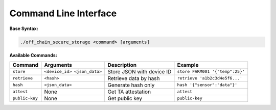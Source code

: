 .. _commands:

Command Line Interface
======================

**Base Syntax:**

.. code-block:: bash

    ./off_chain_secure_storage <command> [arguments]

**Available Commands:**

+----------------+-----------------------------+---------------------------+---------------------------------+
| Command        | Arguments                   | Description               | Example                         |
+================+=============================+===========================+=================================+
| ``store``      | ``<device_id> <json_data>`` | Store JSON with device ID | ``store FARM001 '{"temp":25}'`` |
+----------------+-----------------------------+---------------------------+---------------------------------+
| ``retrieve``   | ``<hash>``                  | Retrieve data by hash     | ``retrieve 'a1b2c3d4e5f6...'``  |
+----------------+-----------------------------+---------------------------+---------------------------------+
| ``hash``       | ``<json_data>``             | Generate hash only        | ``hash '{"sensor":"data"}'``    |
+----------------+-----------------------------+---------------------------+---------------------------------+
| ``attest``     | None                        | Get TA attestation        | ``attest``                      |
+----------------+-----------------------------+---------------------------+---------------------------------+
| ``public-key`` | None                        | Get public key            | ``public-key``                  |
+----------------+-----------------------------+---------------------------+---------------------------------+
